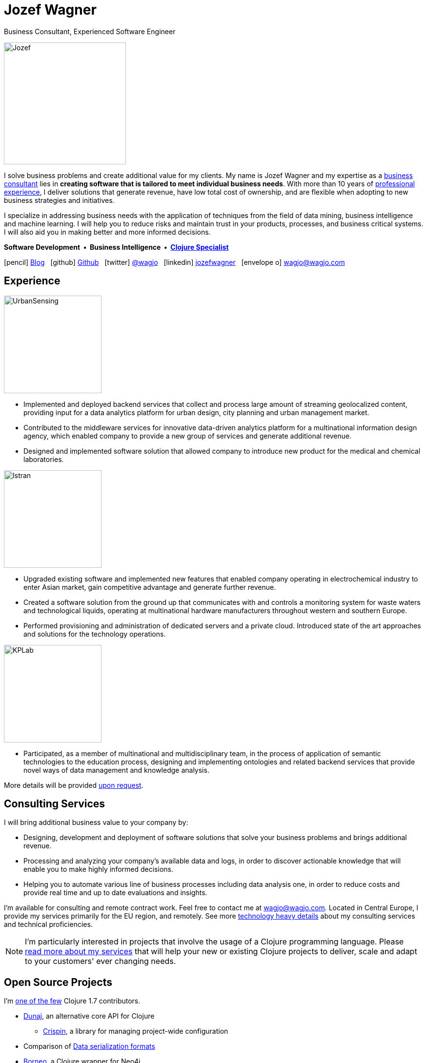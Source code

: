 = Jozef Wagner
:icons: font

Business Consultant, Experienced Software Engineer

[.float-group]
--
image::wagjo.jpg[Jozef, 250, float="left", role="thumb"]

[.text-justify]
I solve business problems and create additional value for my clients.
My name is Jozef Wagner and my expertise as a
<<Consulting Services,business consultant>> lies in *creating software
that is tailored to meet individual business needs*.
With more than 10 years of <<Experience,professional experience>>,
I deliver solutions that generate revenue, have low total cost of
ownership, and are flexible when adopting to new business strategies
and initiatives.

[.text-justify]
I specialize in addressing business needs with the application
of techniques from the field of data mining, business intelligence and
machine learning. I will help you to reduce risks and maintain trust
in your products, processes, and business critical systems.
I will also aid you in making better and more informed decisions.

[.dtext-center]
*Software Development&nbsp; &#x2022; &nbsp;Business Intelligence&nbsp; &#x2022; &nbsp;<<Open Source Projects,Clojure Specialist>>*
--

icon:pencil[] http://blog.wagjo.com[Blog] &nbsp; icon:github[] http://github.com/wagjo[Github] &nbsp; icon:twitter[] https://twitter.com/wagjo[@wagjo] &nbsp; icon:linkedin[] https://sk.linkedin.com/in/jozefwagner[jozefwagner] &nbsp; icon:envelope-o[] wagjo@wagjo.com

== Experience

image::us.png[UrbanSensing, 200, float="right", role="thumb"]

* Implemented and deployed backend services that collect and process
large amount of streaming geolocalized content, providing input for a
data analytics platform for urban design, city planning and urban
management market.

* Contributed to the middleware services for innovative data-driven
analytics platform for a multinational information design agency,
which enabled company to provide a new group of services and generate
 additional revenue.

* Designed and implemented software solution that allowed company to
introduce new product for the medical and chemical laboratories.

image::istran.jpg[Istran, 200, float="right", role="thumb"]

* Upgraded existing software and implemented new features that enabled
company operating in electrochemical industry to enter Asian market,
gain competitive advantage and generate further revenue.

* Created a software solution from the ground up that communicates
with and controls a monitoring system for waste waters and
technological liquids, operating at multinational hardware
manufacturers throughout western and southern Europe.

* Performed provisioning and administration of dedicated servers
and a private cloud. Introduced state of the art
approaches and solutions for the technology operations.

[.float-group]
--
image::kplab.png[KPLab, 200, float="right", role="thumb"]

* Participated, as a member of multinational and multidisciplinary
team, in the process of application of semantic technologies
to the education process, designing and implementing ontologies and
related backend services that provide novel ways of data management
and knowledge analysis.

More details will be provided mailto:wagjo@wagjo.com[upon request].
--

== Consulting Services

I will bring additional business value to your company by:

* Designing, development and deployment of software solutions that
  solve your business problems and brings additional revenue.
* Processing and analyzing your company's available data and logs,
  in order to discover actionable knowledge that will enable you
  to make highly informed decisions.
* Helping you to automate various line of business processes including
  data analysis one, in order to reduce costs and provide real time
  and up to date evaluations and insights.

I'm available for consulting and remote contract work.
Feel free to contact me at wagjo@wagjo.com.
Located in Central Europe, I provide my services primarily for the EU region, and remotely.
See more <<consulting.ad#,technology heavy details>> about my
consulting services and technical proficiencies.

NOTE: I'm particularly interested in projects that involve the usage
of a Clojure programming language. Please <<consulting.ad#,read more
about my services>> that will help your new or existing Clojure
projects to deliver, scale and adapt to your customers' ever changing
needs.

== Open Source Projects

I'm https://youtu.be/NvF-GZI20L4?t=1715[one of the few]
Clojure 1.7 contributors.

* http://www.dunaj.org[Dunaj], an alternative core API for Clojure
** https://github.com/dunaj-project/crispin[Crispin], a library for managing project-wide configuration
* Comparison of https://github.com/wagjo/serialization-formats[Data serialization formats]
* https://github.com/wagjo/borneo[Borneo], a Clojure wrapper for Neo4j
* http://www.wagjo.com/benchmark-cljs/[Benchmarking Clojurescript]

=== Blog

Latest posts from my low-frequency software development and Clojure
related blog:

* http://blog.wagjo.com/factory.html[Idiomatic Factory Pattern in Clojure]
* http://blog.wagjo.com/markov.html[Markov Text Generator in Dunaj]
* http://blog.wagjo.com/set.html[Universal and Complement Sets in Dunaj]

== Education

* Ph.D. in Artificial Intelligence, Department of Cybernetics and Artificial Intelligence, Technical University of Kosice.
** Dissertation: Analysis of Knowledge Creation Processes. Event log analysis with search based on knowledge-creation patterns
* M.Sc. eq. in Artificial Intelligence, Department of Cybernetics and Artificial Intelligence, Technical University of Kosice.
** Master thesis: Multiagent computer generated oponents for Counter Strike with automatic map generation

=== Selected Academic Publications

* Babič, F., Wagner, J., Paralič, J. (2012). Investigation of performed user activities in overall context with IT analytical framework. In: Lecture Notes in Business Information Processing : Business Information Systems, Heidelberg : Springer-Verlag, Roč.117(2012), s.284-295, ISSN 1865-1348.
* Babič, F., Wagner, J., Paralič, J. (2012). The use of event logs for collaborative practices reflection. In: International Journal of Intelligent Information and Database Systems, Roč.6, č.5(2012), s.421-435, ISSN 1751-5866.
* Paralič, J., Richter, Ch., Babič, F., Wagner, J., Raček, M. (2011). Mirroring of knowledge practices based on user-defined patterns. In: The Journal of Universal Computer Science, roč. 17, č. 10 (2011), s.1474-1491, ISSN 0948-695X.
* Paralič, J., Babič, F., Wagner, J., Bednár, P., Paralič, M. (2010). KP-lab system for the support of collaborative learning and working practices, based on trialogical learning. In: Informatica : an International Journal of Computing and Informatics. Vol. 34, no. 3 (2010), s.341-351, ISSN 0350-5596.
